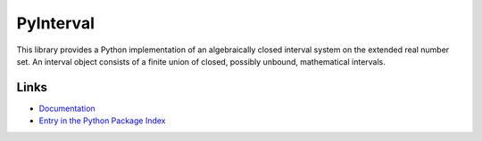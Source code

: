 PyInterval
==========

.. image:: https://img.shields.io/travis/taschini/pyinterval/master.svg?label=Linux%20build
   :target: https://travis-ci.org/taschini/pyinterval
   :alt: Travis CI build status (Linux)

.. image:: https://img.shields.io/pypi/v/pyinterval.svg
   :target: https://pypi.python.org/pypi/pyinterval/
   :alt: Latest PyPI version

.. image:: https://readthedocs.org/projects/pyinterval/badge/?version=latest
   :target: http://pyinterval.readthedocs.org/?badge=latest
   :alt: Documentation Status


This library provides a Python implementation of an algebraically
closed interval system on the extended real number set. An interval
object consists of a finite union of closed, possibly unbound,
mathematical intervals.

Links
-----

* `Documentation <http://pyinterval.readthedocs.org/>`_
* `Entry in the Python Package Index <http://pypi.python.org/pypi/pyinterval/>`_
